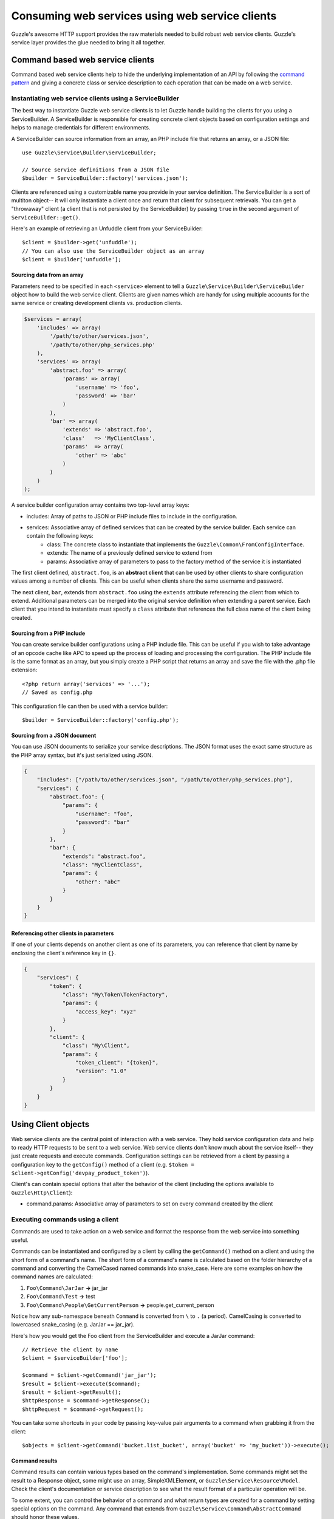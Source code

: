 ================================================
Consuming web services using web service clients
================================================

.. highlight:: php

Guzzle's awesome HTTP support provides the raw materials needed to build robust web service clients. Guzzle's service layer provides the glue needed to bring it all together.

Command based web service clients
---------------------------------

Command based web service clients help to hide the underlying implementation of an API by following the `command pattern <http://en.wikipedia.org/wiki/Command_pattern>`_ and giving a concrete class or service description to each operation that can be made on a web service.

Instantiating web service clients using a ServiceBuilder
~~~~~~~~~~~~~~~~~~~~~~~~~~~~~~~~~~~~~~~~~~~~~~~~~~~~~~~~

The best way to instantiate Guzzle web service clients is to let Guzzle handle building the clients for you using a ServiceBuilder. A ServiceBuilder is responsible for creating concrete client objects based on configuration settings and helps to manage credentials for different environments.

A ServiceBuilder can source information from an array, an PHP include file that returns an array, or a JSON file::

    use Guzzle\Service\Builder\ServiceBuilder;

    // Source service definitions from a JSON file
    $builder = ServiceBuilder::factory('services.json');

Clients are referenced using a customizable name you provide in your service definition. The ServiceBuilder is a sort of multiton object-- it will only instantiate a client once and return that client for subsequent retrievals. You can get a "throwaway" client (a client that is not persisted by the ServiceBuilder) by passing ``true`` in the second argument of ``ServiceBuilder::get()``.

Here's an example of retrieving an Unfuddle client from your ServiceBuilder::

    $client = $builder->get('unfuddle');
    // You can also use the ServiceBuilder object as an array
    $client = $builder['unfuddle'];

Sourcing data from an array
^^^^^^^^^^^^^^^^^^^^^^^^^^^

Parameters need to be specified in each ``<service>`` element to tell a ``Guzzle\Service\Builder\ServiceBuilder`` object how to build the web service client. Clients are given names which are handy for using multiple accounts for the same service or creating development clients vs. production clients.

.. code-block:: php

    $services = array(
        'includes' => array(
            '/path/to/other/services.json',
            '/path/to/other/php_services.php'
        ),
        'services' => array(
            'abstract.foo' => array(
                'params' => array(
                    'username' => 'foo',
                    'password' => 'bar'
                )
            ),
            'bar' => array(
                'extends' => 'abstract.foo',
                'class'   => 'MyClientClass',
                'params'  => array(
                    'other' => 'abc'
                )
            )
        )
    );

A service builder configuration array contains two top-level array keys:

* includes: Array of paths to JSON or PHP include files to include in the configuration.
* services: Associative array of defined services that can be created by the service builder. Each service can contain the following keys:
    * class: The concrete class to instantiate that implements the ``Guzzle\Common\FromConfigInterface``.
    * extends: The name of a previously defined service to extend from
    * params: Associative array of parameters to pass to the factory method of the service it is instantiated

The first client defined, ``abstract.foo``, is an **abstract client** that can be used by other clients to share configuration values among a number of clients. This can be useful when clients share the same username and password.

The next client, ``bar``, extends from ``abstract.foo`` using the ``extends`` attribute referencing the client from which to extend. Additional parameters can be merged into the original service definition when extending a parent service. Each client that you intend to instantiate must specify a ``class`` attribute that references the full class name of the client being created.

Sourcing from a PHP include
^^^^^^^^^^^^^^^^^^^^^^^^^^^

You can create service builder configurations using a PHP include file. This can be useful if you wish to take advantage of an opcode cache like APC to speed up the process of loading and processing the configuration. The PHP include file is the same format as an array, but you simply create a PHP script that returns an array and save the file with the .php file extension::

    <?php return array('services' => '...');
    // Saved as config.php

This configuration file can then be used with a service builder::

    $builder = ServiceBuilder::factory('config.php');

Sourcing from a JSON document
^^^^^^^^^^^^^^^^^^^^^^^^^^^^^

You can use JSON documents to serialize your service descriptions. The JSON format uses the exact same structure as the PHP array syntax, but it's just serialized using JSON.

.. code-block:: javascript

    {
        "includes": ["/path/to/other/services.json", "/path/to/other/php_services.php"],
        "services": {
            "abstract.foo": {
                "params": {
                    "username": "foo",
                    "password": "bar"
                }
            },
            "bar": {
                "extends": "abstract.foo",
                "class": "MyClientClass",
                "params": {
                    "other": "abc"
                }
            }
        }
    }

Referencing other clients in parameters
^^^^^^^^^^^^^^^^^^^^^^^^^^^^^^^^^^^^^^^

If one of your clients depends on another client as one of its parameters, you can reference that client by name by enclosing the client's reference key in ``{}``.

.. code-block:: javascript

    {
        "services": {
            "token": {
                "class": "My\Token\TokenFactory",
                "params": {
                    "access_key": "xyz"
                }
            },
            "client": {
                "class": "My\Client",
                "params": {
                    "token_client": "{token}",
                    "version": "1.0"
                }
            }
        }
    }

Using Client objects
--------------------

Web service clients are the central point of interaction with a web service. They hold service configuration data and help to ready HTTP requests to be sent to a web service. Web service clients don't know much about the service itself-- they just create requests and execute commands. Configuration settings can be retrieved from a client by passing a configuration key to the ``getConfig()`` method of a client (e.g. ``$token = $client->getConfig('devpay_product_token')``).

Client's can contain special options that alter the behavior of the client (including the options available to ``Guzzle\Http\Client``):

* command.params: Associative array of parameters to set on every command created by the client

Executing commands using a client
~~~~~~~~~~~~~~~~~~~~~~~~~~~~~~~~~

Commands are used to take action on a web service and format the response from the web service into something useful.

Commands can be instantiated and configured by a client by calling the ``getCommand()`` method on a client and using the short form of a command's name. The short form of a command's name is calculated based on the folder hierarchy of a command and converting the CamelCased named commands into snake_case. Here are some examples on how the command names are calculated:

#. ``Foo\Command\JarJar`` **->** jar_jar
#. ``Foo\Command\Test`` **->** test
#. ``Foo\Command\People\GetCurrentPerson`` **->** people.get_current_person

Notice how any sub-namespace beneath ``Command`` is converted from ``\`` to ``.`` (a period). CamelCasing is converted to lowercased snake_casing (e.g. JarJar == jar_jar).

Here's how you would get the Foo client from the ServiceBuilder and execute a JarJar command::

    // Retrieve the client by name
    $client = $serviceBuilder['foo'];

    $command = $client->getCommand('jar_jar');
    $result = $client->execute($command);
    $result = $client->getResult();
    $httpResponse = $command->getResponse();
    $httpRequest = $command->getRequest();

You can take some shortcuts in your code by passing key-value pair arguments to a command when grabbing it from the client::

    $objects = $client->getCommand('bucket.list_bucket', array('bucket' => 'my_bucket'))->execute();

Command results
^^^^^^^^^^^^^^^

Command results can contain various types based on the command's implementation. Some commands might set the result to a Response object, some might use an array, SimpleXMLElement, or ``Guzzle\Service\Resource\Model``. Check the client's documentation or service description to see what the result format of a particular operation will be.

To some extent, you can control the behavior of a command and what return types are created for a command by setting special options on the command. Any command that extends from ``Guzzle\Service\Command\AbstractCommand`` should honor these values.

* command.headers: Associative array of headers to send with the request created by the command
* command.on_complete: Function to execute when the command successfully completes. The function should accept a command object.
* command.disable_validation: Set to true to disable validation of the schema of the command against the input data. Note: some validations also perform transformations and filtering, so this may break your client. This should only be used in a controlled script to squeeze out more performance
* command.response_processing: Alters how results are processed. Can be set to one of:
    * raw: Does not processing on the result and the result will simply be a ``Guzzle\Http\Message\Response`` object.
    * native: Will convert JSON responses into arrays and XML responses into SimpleXMLElement objects.
    * model: Will attempt to use the associated responseClass model of the operation and the result will be a ``Guzzle\Service\Resource\Model`` object. This is the default setting, and if no model is found, Guzzle attempts to return a native response. If no native response can be used, then Guzzle will set the result to raw response.
    * model_array: Same as model, but instead of instantiating a Model object, the result contain an associative array of model data.

.. note::

    Understand that changing how inputs are validated and how results are processed removes all guarantees that higher level abstractions like iterators and batching will still work.

Executing commands in parallel
~~~~~~~~~~~~~~~~~~~~~~~~~~~~~~

Commands can be sent in parallel by executing an array of commands with a client::

    $client = $serviceBuilder['foo'];

    foreach ($client->execute(array(
        $client->getCommand('jar_jar', array('domain' => 'test')),
        $client->getCommand('test'),
        $client->getCommand('people.get_current_person')
    )) as $command) {
        echo $command->getName() . ': ' . $command->getResponse()->getStatusCode() . "\n";
    }

.. note::

    All commands executed from a client using an array must originate from the same client.

Next steps
~~~~~~~~~~

Check the documentation of the web service client you are using to see the available commands and operations of the client.
